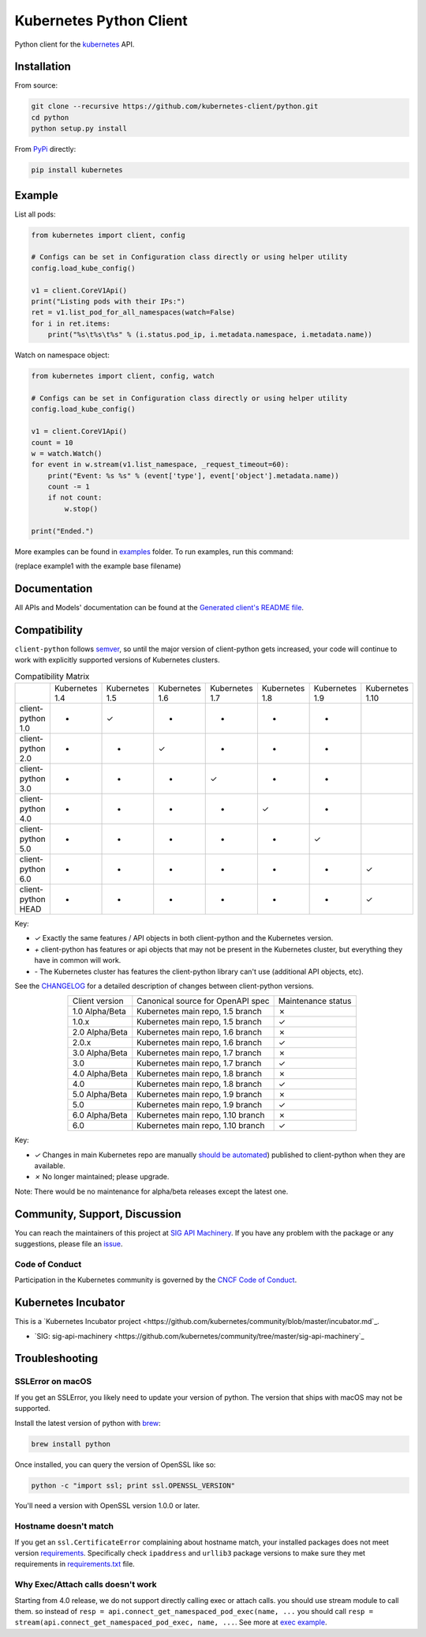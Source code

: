 ------------------------
Kubernetes Python Client
------------------------

.. image:: https://travis-ci.org/kubernetes-client/python.svg?branch=master
    :alt: Build Status
    :target: https://travis-ci.org/kubernetes-client/python

.. image:: https://badge.fury.io/py/kubernetes.svg
    :alt: PyPI version
    :target: https://badge.fury.io/py/kubernetes

.. image:: https://codecov.io/gh/kubernetes-client/python/branch/master/graph/badge.svg
    :alt: Code Coverage
    :target: https://codecov.io/gh/kubernetes-client/python

.. image:: https://img.shields.io/pypi/pyversions/kubernetes.svg
    :alt: pypi Supported Versions
    :target: https://pypi.python.org/pypi/kubernetes

.. image:: https://img.shields.io/badge/Kubernetes%20client-Silver-blue.svg?style=flat&colorB=C0C0C0&colorA=306CE8
    :alt: Client Capabilities
    :target: http://bit.ly/kubernetes-client-capabilities-badge

.. image:: https://img.shields.io/badge/kubernetes%20client-beta-green.svg?style=flat&colorA=306CE8
    :alt: Client Support Level
    :target: http://bit.ly/kubernetes-client-support-badge

Python client for the `kubernetes <http://kubernetes.io/>`_ API.

Installation
------------

From source:

.. code:: shell

    git clone --recursive https://github.com/kubernetes-client/python.git
    cd python
    python setup.py install

From `PyPi <https://pypi.python.org/pypi/kubernetes/>`_ directly:

.. code:: shell

    pip install kubernetes

Example
-------

List all pods:

.. code:: python

    from kubernetes import client, config

    # Configs can be set in Configuration class directly or using helper utility
    config.load_kube_config()

    v1 = client.CoreV1Api()
    print("Listing pods with their IPs:")
    ret = v1.list_pod_for_all_namespaces(watch=False)
    for i in ret.items:
        print("%s\t%s\t%s" % (i.status.pod_ip, i.metadata.namespace, i.metadata.name))

Watch on namespace object:

.. code:: python

    from kubernetes import client, config, watch

    # Configs can be set in Configuration class directly or using helper utility
    config.load_kube_config()

    v1 = client.CoreV1Api()
    count = 10
    w = watch.Watch()
    for event in w.stream(v1.list_namespace, _request_timeout=60):
        print("Event: %s %s" % (event['type'], event['object'].metadata.name))
        count -= 1
        if not count:
            w.stop()

    print("Ended.")

More examples can be found in `examples <examples/>`_ folder. To run examples, run this command:

.. code:: shell
    python -m examples.example1

(replace example1 with the example base filename)


Documentation
-------------

All APIs and Models' documentation can be found at the `Generated client's README file <kubernetes/README.md>`_.

Compatibility
-------------

``client-python`` follows `semver <http://semver.org/>`_, so until the major version of
client-python gets increased, your code will continue to work with explicitly
supported versions of Kubernetes clusters.

.. table:: Compatibility Matrix
    :widths: auto
    :align: center

    +--------------------+----------------+----------------+----------------+----------------+----------------+----------------+-----------------+
    |                    | Kubernetes 1.4 | Kubernetes 1.5 | Kubernetes 1.6 | Kubernetes 1.7 | Kubernetes 1.8 | Kubernetes 1.9 | Kubernetes 1.10 |
    +--------------------+----------------+----------------+----------------+----------------+----------------+----------------+-----------------+
    | client-python 1.0  | +              | ✓              | -              | -              | -              | -              |                 |
    +--------------------+----------------+----------------+----------------+----------------+----------------+----------------+-----------------+
    | client-python 2.0  | +              | +              | ✓              | -              | -              | -              |                 |
    +--------------------+----------------+----------------+----------------+----------------+----------------+----------------+-----------------+
    | client-python 3.0  | +              | +              | +              | ✓              | -              | -              |                 |
    +--------------------+----------------+----------------+----------------+----------------+----------------+----------------+-----------------+
    | client-python 4.0  | +              | +              | +              | +              | ✓              | -              |                 |
    +--------------------+----------------+----------------+----------------+----------------+----------------+----------------+-----------------+
    | client-python 5.0  | +              | +              | +              | +              | +              | ✓              |                 |
    +--------------------+----------------+----------------+----------------+----------------+----------------+----------------+-----------------+
    | client-python 6.0  | +              | +              | +              | +              | +              | +              | ✓               |
    +--------------------+----------------+----------------+----------------+----------------+----------------+----------------+-----------------+
    | client-python HEAD | +              | +              | +              | +              | +              | +              | ✓               |
    +--------------------+----------------+----------------+----------------+----------------+----------------+----------------+-----------------+


Key:

* `✓` Exactly the same features / API objects in both client-python and the Kubernetes
  version.
* `+` client-python has features or api objects that may not be present in the
  Kubernetes cluster, but everything they have in common will work.
* `-` The Kubernetes cluster has features the client-python library can't use
  (additional API objects, etc).

See the `CHANGELOG <./CHANGELOG.md>`_ for a detailed description of changes
between client-python versions.

.. table::
    :widths: auto
    :align: center

    +----------------+--------------------------------------+-------------------------------+
    | Client version | Canonical source for OpenAPI spec    | Maintenance status            |
    +----------------+--------------------------------------+-------------------------------+
    | 1.0 Alpha/Beta | Kubernetes main repo, 1.5 branch     | ✗                             |
    +----------------+--------------------------------------+-------------------------------+
    | 1.0.x          | Kubernetes main repo, 1.5 branch     | ✓                             |
    +----------------+--------------------------------------+-------------------------------+
    | 2.0 Alpha/Beta | Kubernetes main repo, 1.6 branch     | ✗                             |
    +----------------+--------------------------------------+-------------------------------+
    | 2.0.x          | Kubernetes main repo, 1.6 branch     | ✓                             |
    +----------------+--------------------------------------+-------------------------------+
    | 3.0 Alpha/Beta | Kubernetes main repo, 1.7 branch     | ✗                             |
    +----------------+--------------------------------------+-------------------------------+
    | 3.0            | Kubernetes main repo, 1.7 branch     | ✓                             |
    +----------------+--------------------------------------+-------------------------------+
    | 4.0 Alpha/Beta | Kubernetes main repo, 1.8 branch     | ✗                             |
    +----------------+--------------------------------------+-------------------------------+
    | 4.0            | Kubernetes main repo, 1.8 branch     | ✓                             |
    +----------------+--------------------------------------+-------------------------------+
    | 5.0 Alpha/Beta | Kubernetes main repo, 1.9 branch     | ✗                             |
    +----------------+--------------------------------------+-------------------------------+
    | 5.0            | Kubernetes main repo, 1.9 branch     | ✓                             |
    +----------------+--------------------------------------+-------------------------------+
    | 6.0 Alpha/Beta | Kubernetes main repo, 1.10 branch    | ✗                             |
    +----------------+--------------------------------------+-------------------------------+
    | 6.0            | Kubernetes main repo, 1.10 branch    | ✓                             |
    +----------------+--------------------------------------+-------------------------------+

Key:

* `✓` Changes in main Kubernetes repo are manually `should be automated <https://github.com/kubernetes-client/python/issues/177>`_) published to client-python when they are available.
* `✗` No longer maintained; please upgrade.

Note: There would be no maintenance for alpha/beta releases except the latest one.

Community, Support, Discussion
------------------------------

You can reach the maintainers of this project at `SIG API Machinery <https://github.com/kubernetes/community/tree/master/sig-api-machinery>`_.
If you have any problem with the package or any suggestions, please file an `issue <https://github.com/kubernetes-client/python/issues>`_.

Code of Conduct
===============

Participation in the Kubernetes community is governed by the `CNCF Code of Conduct <https://github.com/cncf/foundation/blob/master/code-of-conduct.md>`_.

Kubernetes Incubator
--------------------

This is a `Kubernetes Incubator project <https://github.com/kubernetes/community/blob/master/incubator.md`_.

* `SIG: sig-api-machinery <https://github.com/kubernetes/community/tree/master/sig-api-machinery`_


Troubleshooting
---------------

SSLError on macOS
=================

If you get an SSLError, you likely need to update your version of python. The
version that ships with macOS may not be supported.

Install the latest version of python with `brew <https://brew.sh/>`_:

.. code:: shell

    brew install python

Once installed, you can query the version of OpenSSL like so:

.. code:: shell

    python -c "import ssl; print ssl.OPENSSL_VERSION"

You'll need a version with OpenSSL version 1.0.0 or later.

Hostname doesn't match
======================

If you get an ``ssl.CertificateError`` complaining about hostname match, your installed packages does not meet version `requirements <requirements.txt>`_.
Specifically check ``ipaddress`` and ``urllib3`` package versions to make sure they met requirements in `<requirements.txt>`_ file.

Why Exec/Attach calls doesn't work
==================================

Starting from 4.0 release, we do not support directly calling exec or attach calls. you should use stream module to call them. so instead
of ``resp = api.connect_get_namespaced_pod_exec(name, ...`` you should call ``resp = stream(api.connect_get_namespaced_pod_exec, name, ...``.
See more at `exec example <examples/exec.py>`_.

